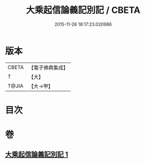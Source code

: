 #+TITLE: 大乘起信論義記別記 / CBETA
#+DATE: 2015-11-26 18:17:23.020986
* 版本
 |     CBETA|【電子佛典集成】|
 |         T|【大】     |
 |     T@JIA|【大→甲】   |

* 目次
* 卷
** [[file:KR6o0106_001.txt][大乘起信論義記別記 1]]
